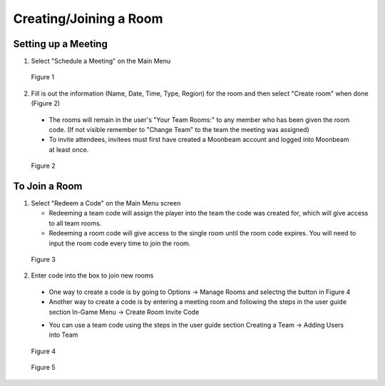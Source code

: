 -----------------------
Creating/Joining a Room 
-----------------------


Setting up a Meeting
--------------------


1)	Select "Schedule a Meeting" on the Main Menu 
 

.. Figure:: _images/Picture12.png
   :height: 400
   :width: 600


   Figure 1


2)	Fill is out the information (Name, Date, Time, Type, Region) for the room and then select "Create room" when done (Figure 2)


   •	The rooms will remain in the user's "Your Team Rooms:" to any member who has been given the room code. (If not visible remember to "Change Team" to the team the meeting was assigned)


   •	To invite attendees, invitees must first have created a Moonbeam account and logged into Moonbeam at least once.
 

.. Figure:: _images/Picture13.png
   :height: 400
   :width: 600


   Figure 2


To Join a Room
--------------


1)	Select "Redeem a Code" on the Main Menu screen


	-	Redeeming a team code will assign the player into the team the code was created for, which will give access to all team rooms. 

	-	Redeeming a room code will give access to the single room until the room code expires. You will need to input the room code every time to join the room. 
 

.. Figure:: _images/Picture10.png
   :height: 400
   :width: 600


   Figure 3


2)	Enter code into the box to join new rooms


   •	One way to create a code is by going to Options -> Manage Rooms and selectng the button in Figure 4 

   •	Another way to create a code is by entering a meeting room and following the steps in the user guide section In-Game Menu -> Create Room Invite Code

   -	You can use a team code using the steps in the user guide section Creating a Team -> Adding Users into Team
 

.. Figure:: _images/roomcode1.png
   :height: 400
   :width: 600


   Figure 4


.. Figure:: _images/Picture11.png
   :height: 400
   :width: 600


   Figure 5



